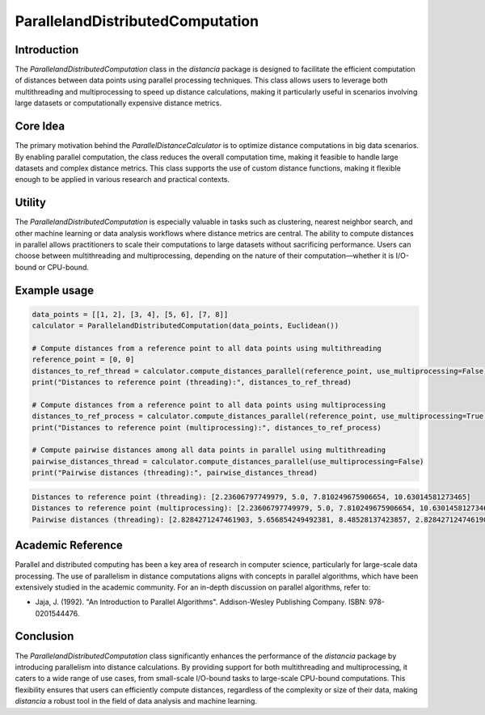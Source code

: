 ParallelandDistributedComputation
===========================

Introduction
------------

The `ParallelandDistributedComputation` class in the `distancia` package is designed to facilitate the efficient computation of distances between data points using parallel processing techniques. This class allows users to leverage both multithreading and multiprocessing to speed up distance calculations, making it particularly useful in scenarios involving large datasets or computationally expensive distance metrics.

Core Idea
---------

The primary motivation behind the `ParallelDistanceCalculator` is to optimize distance computations in big data scenarios. By enabling parallel computation, the class reduces the overall computation time, making it feasible to handle large datasets and complex distance metrics. This class supports the use of custom distance functions, making it flexible enough to be applied in various research and practical contexts.

Utility
-------

The `ParallelandDistributedComputation` is especially valuable in tasks such as clustering, nearest neighbor search, and other machine learning or data analysis workflows where distance metrics are central. The ability to compute distances in parallel allows practitioners to scale their computations to large datasets without sacrificing performance. Users can choose between multithreading and multiprocessing, depending on the nature of their computation—whether it is I/O-bound or CPU-bound.

Example usage
-------------

.. code-block:: python


  data_points = [[1, 2], [3, 4], [5, 6], [7, 8]]
  calculator = ParallelandDistributedComputation(data_points, Euclidean())

  # Compute distances from a reference point to all data points using multithreading
  reference_point = [0, 0]
  distances_to_ref_thread = calculator.compute_distances_parallel(reference_point, use_multiprocessing=False)
  print("Distances to reference point (threading):", distances_to_ref_thread)

  # Compute distances from a reference point to all data points using multiprocessing
  distances_to_ref_process = calculator.compute_distances_parallel(reference_point, use_multiprocessing=True)
  print("Distances to reference point (multiprocessing):", distances_to_ref_process)

  # Compute pairwise distances among all data points in parallel using multithreading
  pairwise_distances_thread = calculator.compute_distances_parallel(use_multiprocessing=False)
  print("Pairwise distances (threading):", pairwise_distances_thread)

.. code-block:: bash

  Distances to reference point (threading): [2.23606797749979, 5.0, 7.810249675906654, 10.63014581273465]
  Distances to reference point (multiprocessing): [2.23606797749979, 5.0, 7.810249675906654, 10.63014581273465]
  Pairwise distances (threading): [2.8284271247461903, 5.656854249492381, 8.48528137423857, 2.8284271247461903, 5.656854249492381, 2.8284271247461903]

Academic Reference
------------------

Parallel and distributed computing has been a key area of research in computer science, particularly for large-scale data processing. The use of parallelism in distance computations aligns with concepts in parallel algorithms, which have been extensively studied in the academic community. For an in-depth discussion on parallel algorithms, refer to:

- Jaja, J. (1992). "An Introduction to Parallel Algorithms". Addison-Wesley Publishing Company. ISBN: 978-0201544476.

Conclusion
----------

The `ParallelandDistributedComputation` class significantly enhances the performance of the `distancia` package by introducing parallelism into distance calculations. By providing support for both multithreading and multiprocessing, it caters to a wide range of use cases, from small-scale I/O-bound tasks to large-scale CPU-bound computations. This flexibility ensures that users can efficiently compute distances, regardless of the complexity or size of their data, making `distancia` a robust tool in the field of data analysis and machine learning.

